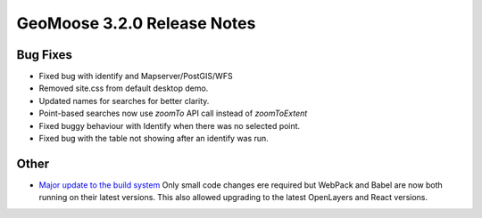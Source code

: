 .. _3.2.0_Release:

GeoMoose 3.2.0 Release Notes
============================

Bug Fixes
---------

* Fixed bug with identify and Mapserver/PostGIS/WFS
* Removed site.css from default desktop demo.
* Updated names for searches for better clarity.
* Point-based searches now use `zoomTo` API call instead of `zoomToExtent`
* Fixed buggy behaviour with Identify when there was no selected point.
* Fixed bug with the table not showing after an identify was run.

Other
-----

* `Major update to the build system <https://github.com/geomoose/gm3/pull/296>`_
  Only small code changes ere required but WebPack and Babel are now both running
  on their latest versions.  This also allowed upgrading to the latest OpenLayers
  and React versions.

